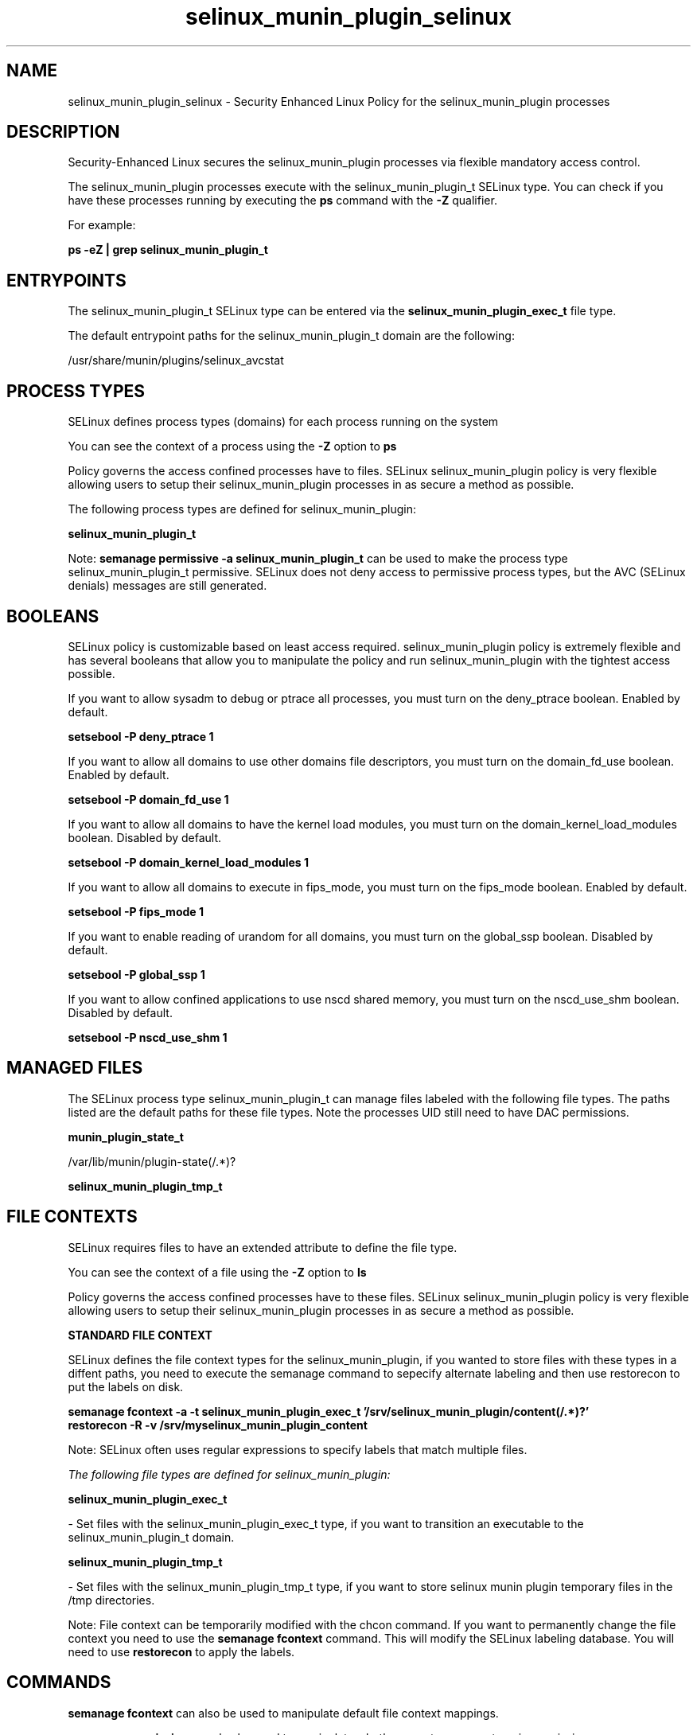 .TH  "selinux_munin_plugin_selinux"  "8"  "13-01-16" "selinux_munin_plugin" "SELinux Policy documentation for selinux_munin_plugin"
.SH "NAME"
selinux_munin_plugin_selinux \- Security Enhanced Linux Policy for the selinux_munin_plugin processes
.SH "DESCRIPTION"

Security-Enhanced Linux secures the selinux_munin_plugin processes via flexible mandatory access control.

The selinux_munin_plugin processes execute with the selinux_munin_plugin_t SELinux type. You can check if you have these processes running by executing the \fBps\fP command with the \fB\-Z\fP qualifier.

For example:

.B ps -eZ | grep selinux_munin_plugin_t


.SH "ENTRYPOINTS"

The selinux_munin_plugin_t SELinux type can be entered via the \fBselinux_munin_plugin_exec_t\fP file type.

The default entrypoint paths for the selinux_munin_plugin_t domain are the following:

/usr/share/munin/plugins/selinux_avcstat
.SH PROCESS TYPES
SELinux defines process types (domains) for each process running on the system
.PP
You can see the context of a process using the \fB\-Z\fP option to \fBps\bP
.PP
Policy governs the access confined processes have to files.
SELinux selinux_munin_plugin policy is very flexible allowing users to setup their selinux_munin_plugin processes in as secure a method as possible.
.PP
The following process types are defined for selinux_munin_plugin:

.EX
.B selinux_munin_plugin_t
.EE
.PP
Note:
.B semanage permissive -a selinux_munin_plugin_t
can be used to make the process type selinux_munin_plugin_t permissive. SELinux does not deny access to permissive process types, but the AVC (SELinux denials) messages are still generated.

.SH BOOLEANS
SELinux policy is customizable based on least access required.  selinux_munin_plugin policy is extremely flexible and has several booleans that allow you to manipulate the policy and run selinux_munin_plugin with the tightest access possible.


.PP
If you want to allow sysadm to debug or ptrace all processes, you must turn on the deny_ptrace boolean. Enabled by default.

.EX
.B setsebool -P deny_ptrace 1

.EE

.PP
If you want to allow all domains to use other domains file descriptors, you must turn on the domain_fd_use boolean. Enabled by default.

.EX
.B setsebool -P domain_fd_use 1

.EE

.PP
If you want to allow all domains to have the kernel load modules, you must turn on the domain_kernel_load_modules boolean. Disabled by default.

.EX
.B setsebool -P domain_kernel_load_modules 1

.EE

.PP
If you want to allow all domains to execute in fips_mode, you must turn on the fips_mode boolean. Enabled by default.

.EX
.B setsebool -P fips_mode 1

.EE

.PP
If you want to enable reading of urandom for all domains, you must turn on the global_ssp boolean. Disabled by default.

.EX
.B setsebool -P global_ssp 1

.EE

.PP
If you want to allow confined applications to use nscd shared memory, you must turn on the nscd_use_shm boolean. Disabled by default.

.EX
.B setsebool -P nscd_use_shm 1

.EE

.SH "MANAGED FILES"

The SELinux process type selinux_munin_plugin_t can manage files labeled with the following file types.  The paths listed are the default paths for these file types.  Note the processes UID still need to have DAC permissions.

.br
.B munin_plugin_state_t

	/var/lib/munin/plugin-state(/.*)?
.br

.br
.B selinux_munin_plugin_tmp_t


.SH FILE CONTEXTS
SELinux requires files to have an extended attribute to define the file type.
.PP
You can see the context of a file using the \fB\-Z\fP option to \fBls\bP
.PP
Policy governs the access confined processes have to these files.
SELinux selinux_munin_plugin policy is very flexible allowing users to setup their selinux_munin_plugin processes in as secure a method as possible.
.PP

.PP
.B STANDARD FILE CONTEXT

SELinux defines the file context types for the selinux_munin_plugin, if you wanted to
store files with these types in a diffent paths, you need to execute the semanage command to sepecify alternate labeling and then use restorecon to put the labels on disk.

.B semanage fcontext -a -t selinux_munin_plugin_exec_t '/srv/selinux_munin_plugin/content(/.*)?'
.br
.B restorecon -R -v /srv/myselinux_munin_plugin_content

Note: SELinux often uses regular expressions to specify labels that match multiple files.

.I The following file types are defined for selinux_munin_plugin:


.EX
.PP
.B selinux_munin_plugin_exec_t
.EE

- Set files with the selinux_munin_plugin_exec_t type, if you want to transition an executable to the selinux_munin_plugin_t domain.


.EX
.PP
.B selinux_munin_plugin_tmp_t
.EE

- Set files with the selinux_munin_plugin_tmp_t type, if you want to store selinux munin plugin temporary files in the /tmp directories.


.PP
Note: File context can be temporarily modified with the chcon command.  If you want to permanently change the file context you need to use the
.B semanage fcontext
command.  This will modify the SELinux labeling database.  You will need to use
.B restorecon
to apply the labels.

.SH "COMMANDS"
.B semanage fcontext
can also be used to manipulate default file context mappings.
.PP
.B semanage permissive
can also be used to manipulate whether or not a process type is permissive.
.PP
.B semanage module
can also be used to enable/disable/install/remove policy modules.

.B semanage boolean
can also be used to manipulate the booleans

.PP
.B system-config-selinux
is a GUI tool available to customize SELinux policy settings.

.SH AUTHOR
This manual page was auto-generated using
.B "sepolicy manpage"
by Dan Walsh.

.SH "SEE ALSO"
selinux(8), selinux_munin_plugin(8), semanage(8), restorecon(8), chcon(1), sepolicy(8)
, setsebool(8)